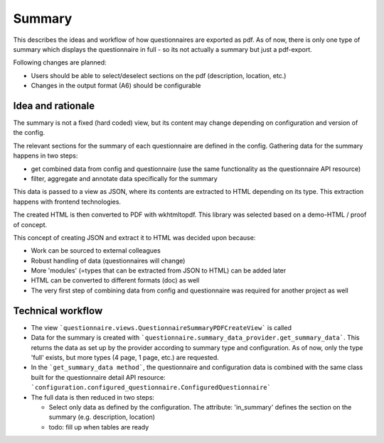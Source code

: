 Summary
=======

This describes the ideas and workflow of how questionnaires are exported as pdf.
As of now, there is only one type of summary which displays the questionnaire
in full - so its not actually a summary but just a pdf-export.

Following changes are planned:

* Users should be able to select/deselect sections on the pdf (description,
  location, etc.)
* Changes in the output format (A6) should be configurable


Idea and rationale
------------------

The summary is not a fixed (hard coded) view, but its content may change
depending on configuration and version of the config.

The relevant sections for the summary of each questionnaire are defined in the
config. Gathering data for the summary happens in two steps:

* get combined data from config and questionnaire (use the same functionality
  as the questionnaire API resource)
* filter, aggregate and annotate data specifically for the summary

This data is passed to a view as JSON, where its contents are extracted to HTML
depending on its type. This extraction happens with frontend technologies.

The created HTML is then converted to PDF with wkhtmltopdf. This library was
selected based on a demo-HTML / proof of concept.

This concept of creating JSON and extract it to HTML was decided upon because:

* Work can be sourced to external colleagues
* Robust handling of data (questionnaires will change)
* More 'modules' (=types that can be extracted from JSON to HTML) can be added
  later
* HTML can be converted to different formats (doc) as well
* The very first step of combining data from config and questionnaire was
  required for another project as well


Technical workflow
------------------

* The view ```questionnaire.views.QuestionnaireSummaryPDFCreateView``` is called
* Data for the summary is created with
  ```questionnaire.summary_data_provider.get_summary_data```. This returns the
  data as set up by the provider according to summary type and configuration.
  As of now, only the type 'full' exists, but more types (4 page, 1 page, etc.)
  are requested.
* In the ```get_summary_data method```, the questionnaire and configuration
  data is combined with the same class built for the questionnaire detail API
  resource: ```configuration.configured_questionnaire.ConfiguredQuestionnaire```
* The full data is then reduced in two steps:

  * Select only data as defined by the configuration. The attribute:
    'in_summary' defines the section on the summary (e.g. description,
    location)
  * todo: fill up when tables are ready
